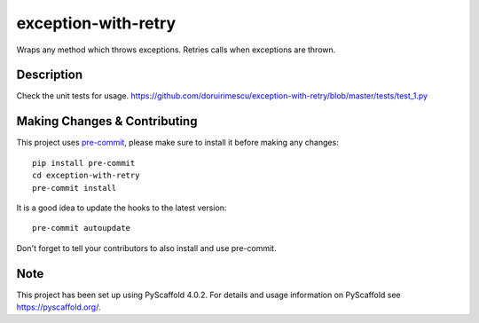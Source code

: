 ====================
exception-with-retry
====================


Wraps any method which throws exceptions. Retries calls when exceptions are thrown.


Description
===========

Check the unit tests for usage.
https://github.com/doruirimescu/exception-with-retry/blob/master/tests/test_1.py

.. _pyscaffold-notes:

Making Changes & Contributing
=============================

This project uses `pre-commit`_, please make sure to install it before making any
changes::

    pip install pre-commit
    cd exception-with-retry
    pre-commit install

It is a good idea to update the hooks to the latest version::

    pre-commit autoupdate

Don't forget to tell your contributors to also install and use pre-commit.

.. _pre-commit: http://pre-commit.com/

Note
====

This project has been set up using PyScaffold 4.0.2. For details and usage
information on PyScaffold see https://pyscaffold.org/.
